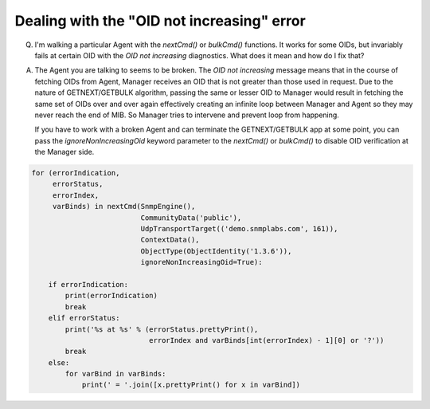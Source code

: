 
Dealing with the "OID not increasing" error
-------------------------------------------

Q. I'm walking a particular Agent with the `nextCmd()` or `bulkCmd()`
   functions. It works for some OIDs, but invariably fails at certain
   OID with the *OID not increasing* diagnostics. What does it mean and
   how do I fix that?

A. The Agent you are talking to seems to be broken. The
   *OID not increasing* message means that in the course of fetching
   OIDs from Agent, Manager receives an OID that is not greater than those
   used in request.
   Due to the nature of GETNEXT/GETBULK algorithm, passing the same or
   lesser OID to Manager would result in fetching the same set of OIDs over 
   and over again effectively creating an infinite loop between Manager 
   and Agent so they may never reach the end of MIB. So Manager tries 
   to intervene and prevent loop from happening.

   If you have to work with a broken Agent and can terminate the
   GETNEXT/GETBULK app at some point, you can pass the
   `ignoreNonIncreasingOid` keyword parameter to the `nextCmd()` or `bulkCmd()`
   to disable OID verification at the Manager side.

.. code-block:: python

    for (errorIndication,
         errorStatus,
         errorIndex,
         varBinds) in nextCmd(SnmpEngine(),
                              CommunityData('public'),
                              UdpTransportTarget(('demo.snmplabs.com', 161)),
                              ContextData(),
                              ObjectType(ObjectIdentity('1.3.6')),
                              ignoreNonIncreasingOid=True):

        if errorIndication:
            print(errorIndication)
            break
        elif errorStatus:
            print('%s at %s' % (errorStatus.prettyPrint(),
                                errorIndex and varBinds[int(errorIndex) - 1][0] or '?'))
            break
        else:
            for varBind in varBinds:
                print(' = '.join([x.prettyPrint() for x in varBind])
